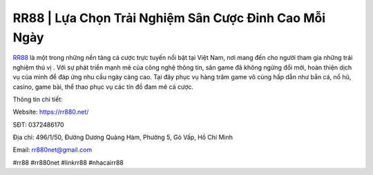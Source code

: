 RR88 | Lựa Chọn Trải Nghiệm Sân Cược Đỉnh Cao Mỗi Ngày
===================================

`RR88 <https://rr880.net/>`_ là một trong những nền tảng cá cược trực tuyến nổi bật tại Việt Nam, nơi mang đến cho người tham gia những trải nghiệm thú vị . Với sự phát triển mạnh mẽ của công nghệ thông tin, sân game đã không ngừng đổi mới, hoàn thiện dịch vụ của mình để đáp ứng nhu cầu ngày càng cao. Tại đây phục vụ hàng trăm game vô cùng hấp dẫn như bắn cá, nổ hũ, casino, game bài, thể thao phục vụ các tín đồ đam mê cá cược.

Thông tin chi tiết:

Website: https://rr880.net/

SĐT: 0372486170

Địa chỉ: 496/1/50, Đường Dương Quảng Hàm, Phường 5, Gò Vấp, Hồ Chí Minh

Email: rr880net@gmail.com

#rr88 #rr880net #linkrr88 #nhacairr88
